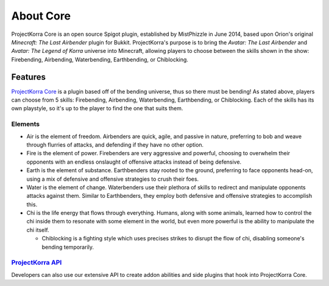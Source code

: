 .. _coreabout:

==========
About Core
==========

ProjectKorra Core is an open source Spigot plugin, established by MistPhizzle
in June 2014, based upon Orion's original *Minecraft: The Last
Airbender* plugin for Bukkit. ProjectKorra's purpose is to bring the
*Avatar: The Last Airbender* and *Avatar: The Legend of Korra* universe
into Minecraft, allowing players to choose between the skills shown in
the show: Firebending, Airbending, Waterbending, Earthbending, or Chiblocking.

Features
========

`ProjectKorra Core`_ is a plugin based off of the bending universe, thus
so there must be bending! As stated above, players can choose from 5 skills:
Firebending, Airbending, Waterbending, Earthbending, or Chiblocking. Each
of the skills has its own playstyle, so it's up to the player to find the
one that suits them.

Elements
--------

-  Air is the element of freedom. Airbenders are quick, agile, and
   passive in nature, preferring to bob and weave through flurries of
   attacks, and defending if they have no other option.

-  Fire is the element of power. Firebenders are very aggressive and
   powerful, choosing to overwhelm their opponents with an endless
   onslaught of offensive attacks instead of being defensive.

-  Earth is the element of substance. Earthbenders stay rooted to the
   ground, preferring to face opponents head-on, using a mix of
   defensive and offensive strategies to crush their foes.

-  Water is the element of change. Waterbenders use their plethora of
   skills to redirect and manipulate opponents attacks against them.
   Similar to Earthbenders, they employ both defensive and offensive
   strategies to accomplish this.

-  Chi is the life energy that flows through everything. Humans, along
   with some animals, learned how to control the chi inside them to
   resonate with some element in the world, but even more powerful is
   the ability to manipulate the chi itself.

   +  Chiblocking is a fighting style which uses precises strikes to
      disrupt the flow of chi, disabling someone's bending temporarily.

`ProjectKorra API`_
-------------------

Developers can also use our extensive API to create addon abilities and side
plugins that hook into ProjectKorra Core.


.. _ProjectKorra Core: https://github.com/ProjectKorra/ProjectKorra/wiki/ProjectKorra-Core
.. _ProjectKorra API: http://projectkorra.com/docs/